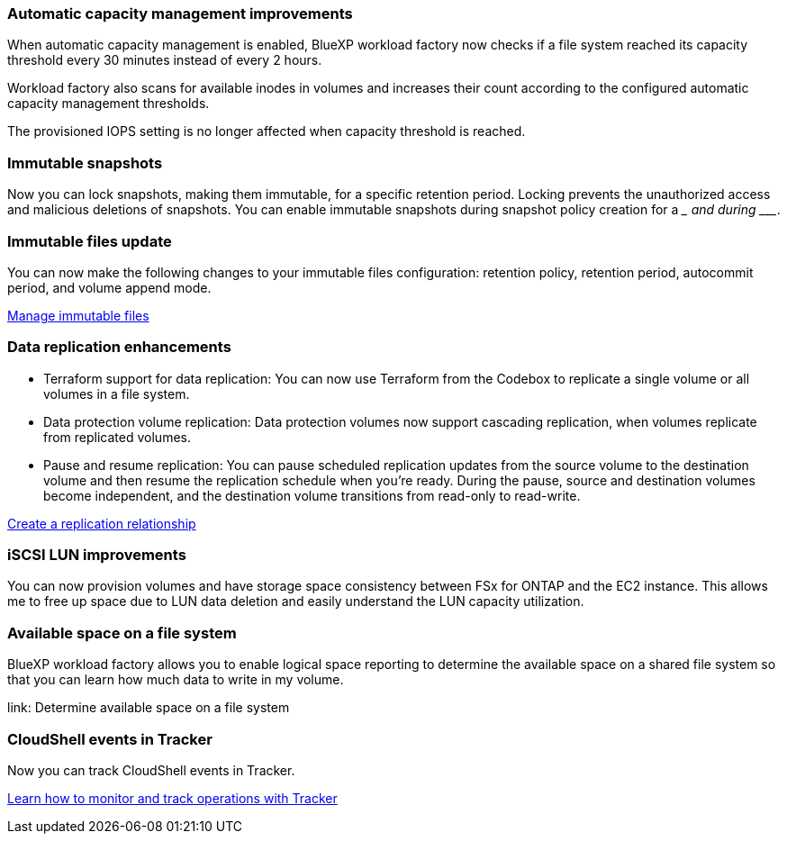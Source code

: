 === Automatic capacity management improvements
When automatic capacity management is enabled, BlueXP workload factory now checks if a file system reached its capacity threshold every 30 minutes instead of every 2 hours.

Workload factory also scans for available inodes in volumes and increases their count according to the configured automatic capacity management thresholds.

The provisioned IOPS setting is no longer affected when capacity threshold is reached.

=== Immutable snapshots
Now you can lock snapshots, making them immutable, for a specific retention period. Locking prevents the unauthorized access and malicious deletions of snapshots. You can enable immutable snapshots during snapshot policy creation for a _________ and during ___________. 

=== Immutable files update
You can now make the following changes to your immutable files configuration: retention policy, retention period, autocommit period, and volume append mode. 

link:https://docs.netapp.com/us-en/workload-fsx-ontap/manage-immutable-files.html[Manage immutable files^]

=== Data replication enhancements
* Terraform support for data replication: You can now use Terraform from the Codebox to replicate a single volume or all volumes in a file system. 
* Data protection volume replication: Data protection volumes now support cascading replication, when volumes replicate from replicated volumes. 
* Pause and resume replication: You can pause scheduled replication updates from the source volume to the destination volume and then resume the replication schedule when you're ready. During the pause, source and destination volumes become independent, and the destination volume transitions from read-only to read-write.

link:https://docs.netapp.com/us-en/workload-fsx-ontap/create-replication.html[Create a replication relationship]

=== iSCSI LUN improvements
You can now provision volumes and have storage space consistency between FSx for ONTAP and the EC2 instance. This allows me to free up space due to LUN data deletion and easily understand the LUN capacity utilization.

=== Available space on a file system
BlueXP workload factory allows you to enable logical space reporting to determine the available space on a shared file system so that you can learn how much data to write in my volume.

link: Determine available space on a file system 

=== CloudShell events in Tracker
Now you can track CloudShell events in Tracker. 

link:https://docs.netapp.com/us-en/workload-fsx-ontap/monitor-operations.html[Learn how to monitor and track operations with Tracker]